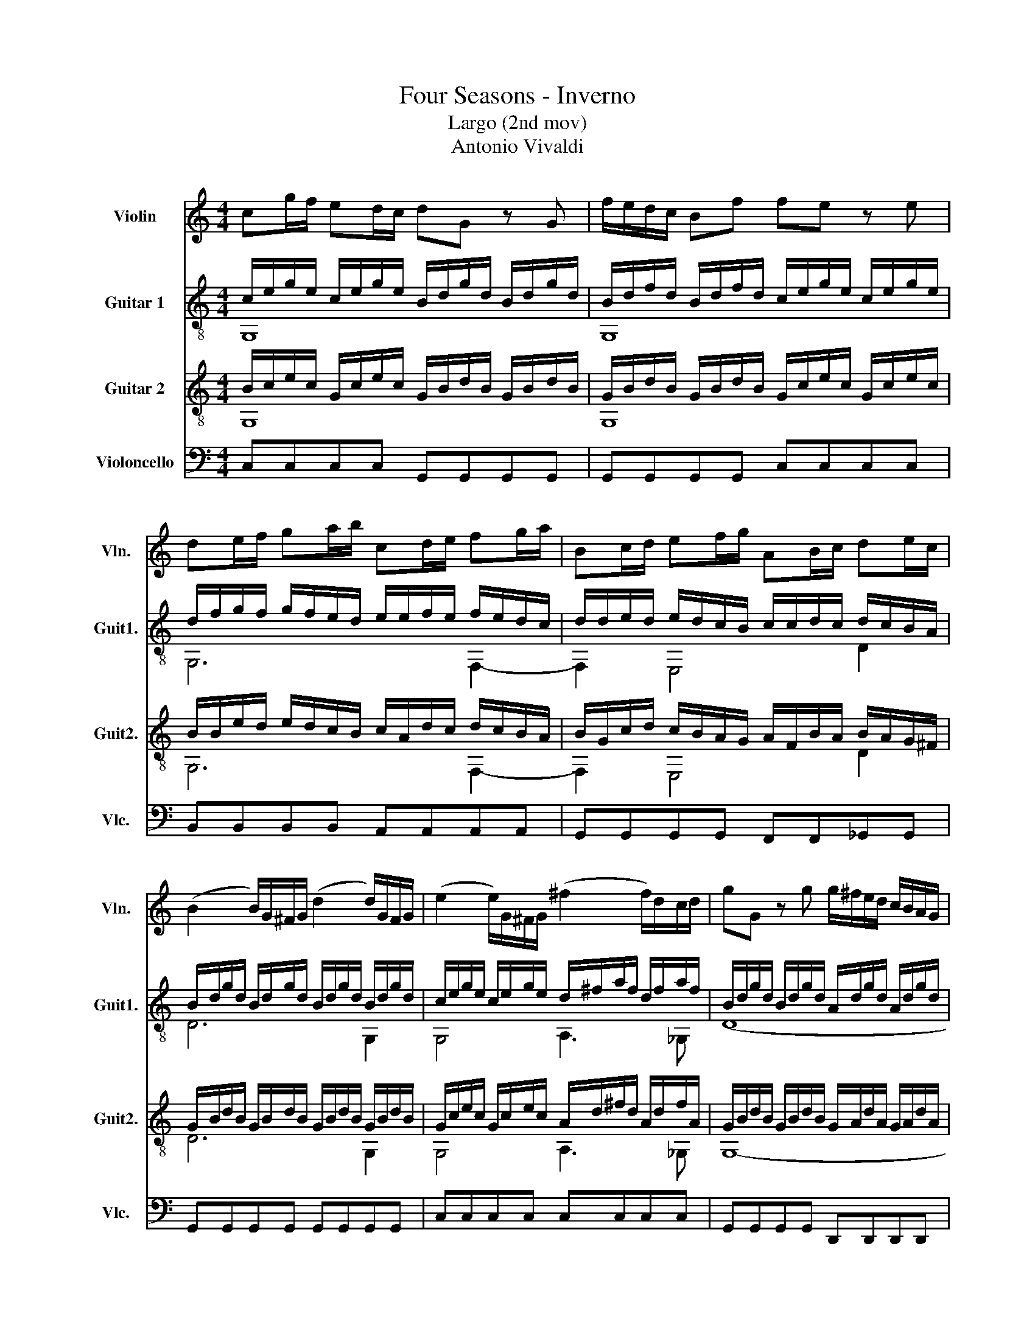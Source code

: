X:1
T:Four Seasons - Inverno
T:Largo (2nd mov)
T:Antonio Vivaldi
%%score 1 ( 2 3 ) ( 4 5 ) 6
L:1/8
M:4/4
K:C
V:1 treble nm="Violin" snm="Vln."
V:2 treble-8 nm="Guitar 1" snm="Guit1."
V:3 treble-8 
V:4 treble-8 nm="Guitar 2" snm="Guit2."
V:5 treble-8 
V:6 bass nm="Violoncello" snm="Vlc."
V:1
 cg/f/ ed/c/ dG z G | f/e/d/c/ Bf fe z e | de/f/ ga/b/ cd/e/ fg/a/ | Bc/d/ ef/g/ AB/c/ de/c/ | %4
 (B2 B/)G/^F/G/ (d2 d/)G/F/G/ | (e2 e/)G/^F/G/ (^f2 f/)d/c/d/ | gG z g g/^f/e/d/ c/B/A/G/ | %7
 TA3 G G2 z2 | Gd/c/ BA/G/ AD z D | c/B/A/G/ ^Fc TcB z G | f/e/d/c/ Bf Tfe z e | %11
 AB/c/ de/f/ Bc/d/ ef/g/ | cd/e/ fg/a/ B2 z B/c/ | d/B/A/G/ e/f/g/e/ dG z B/c/ | %14
 d/B/A/G/ e/f/g/e/ dG z d/g/ | ed/c/ B>c c4- | c8 | !fermata!c8 |] %18
V:2
 c/e/g/e/ c/e/g/e/ B/d/g/d/ B/d/g/d/ | B/d/f/d/ B/d/f/d/ c/e/g/e/ c/e/g/e/ | %2
 d/f/g/f/ g/f/e/d/ e/e/f/e/ f/e/d/c/ | d/d/e/d/ e/d/c/B/ c/c/d/c/ d/c/B/A/ | %4
 B/d/g/d/ B/d/g/d/ B/d/g/d/ B/d/g/d/ | c/e/g/e/ c/e/g/e/ d/^f/a/f/ d/f/a/f/ | %6
 B/d/g/d/ B/d/g/d/ A/d/g/d/ A/d/g/d/ | A/d/^f/d/ A/d/f/A/ G/B/d/B/ G/B/d/B/ | %8
 G/B/d/B/ G/B/d/B/ ^F/A/d/A/ F/A/d/A/ | ^F/A/c/A/ F/A/c/A/ B/d/g/d/ B/d/g/d/ | %10
 B/d/f/d/ B/d/f/d/ c/e/g/e/ c/e/g/e/ | c/f/c/f/ d/f/d/f/ d/g/d/g/ e/g/e/g/ | %12
 e/a/e/a/ f/a/f/a/ B/d/g/d/ B/d/g/d/ | B/d/g/d/ c/e/g/c/ B/d/g/d/ B/d/g/d/ | %14
 B/d/g/d/ c/e/g/c/ B/d/g/d/ B/d/g/d/ | c/e/g/c/ B/d/g/d/ c/e/g/e/ c/e/g/c/ | %16
 G/c/e/c/ G/c/e/c/ E/G/c/G/ E/G/c/G/ | !fermata!E8 |] %18
V:3
 G,8 | G,8 | G,6 F,2- | F,2 E,4 D2 | D6 G,2 | G,4 A,3 _G, | (D8 | D4) D4 | D8 | D8 | D2 G,2 G,4 | %11
 C2 D4 E,2 | E,2 F,2 G,4 | G,8 | G,8 | C2 G,2 C4 | C4 G,4 | z8 |] %18
V:4
 B/c/e/c/ G/c/e/c/ G/B/d/B/ G/B/d/B/ | G/B/d/B/ G/B/d/B/ G/c/e/c/ G/c/e/c/ | %2
 B/B/e/d/ e/d/c/B/ c/A/d/c/ d/c/B/A/ | B/G/c/d/ c/B/A/G/ A/F/B/A/ B/A/G/^F/ | %4
 G/B/d/B/ G/B/d/B/ G/B/d/B/ G/B/d/B/ | G/c/e/c/ G/c/e/c/ A/d/^f/d/ A/d/f/A/ | %6
 G/B/d/B/ G/B/d/B/ G/A/d/A/ G/A/d/A/ | ^F/A/d/A/ F/A/d/A/ D/G/B/G/ D/G/B/G/ | %8
 D/G/B/G/ D/G/B/D/ D/^F/A/F/ D/F/A/F/ | D/^F/A/F/ D/F/A/F/ G/B/d/B/ G/B/d/B/ | %10
 G/B/d/B/ G/B/d/B/ G/c/e/c/ G/c/e/c/ | A/c/A/c/ A/d/A/d/ B/d/B/d/ B/e/B/e/ | %12
 c/e/c/e/ c/f/c/f/ G/B/d/B/ G/B/d/B/ | G/B/d/B/ G/c/e/G/ G/B/d/B/ G/B/d/B/ | %14
 G/B/d/B/ G/c/e/G/ G/B/d/B/ G/B/d/G/ | G/c/e/G/ G/B/d/B/ G/c/e/c/ G/c/e/G/ | %16
 E/G/c/G/ E/G/c/G/ C/E/G/E/ C/E/G/E/ | !fermata!C8 |] %18
V:5
 G,8 | G,8 | G,6 F,2- | F,2 E,4 D2 | D6 G,2 | G,4 A,3 _G, | G,8- | G,4 G,4 | G,8 | D2 D2 G,4 | %10
 D2 G,2 G,4 | C2 D4 E,2 | E,2 F,2 G,4 | G,8 | G,8 | C2 G,2 C4 | C4 G,4 | z8 |] %18
V:6
 C,C,C,C, G,,G,,G,,G,, | G,,G,,G,,G,, C,C,C,C, | B,,B,,B,,B,, A,,A,,A,,A,, | %3
 G,,G,,G,,G,, F,,F,,_G,,G,, | G,,G,,G,,G,, G,,G,,G,,G,, | C,C,C,C, C,C,C,C, | %6
 G,,G,,G,,G,, D,,D,,D,,D,, | D,,D,,D,,D,, G,,G,,G,,G,, | G,,G,,G,,G,, D,,D,,D,,D,, | %9
 D,,D,,D,,D,, G,,G,,G,,G,, | G,,G,,G,,G,, C,C,C,C, | F,,F,,F,,F,, G,,G,,G,,G,, | %12
 A,,A,,A,,A,, G,,G,,G,,G,, | G,,G,,G,,G,, G,,G,,G,,G,, | G,,G,,G,,G,, G,,G,,G,,G,, | %15
 C,,C,,G,,G,, C,,C,,C,,C,, | C,,C,,C,,C,, C,,C,,C,,C,, | !fermata!C,,8 |] %18

